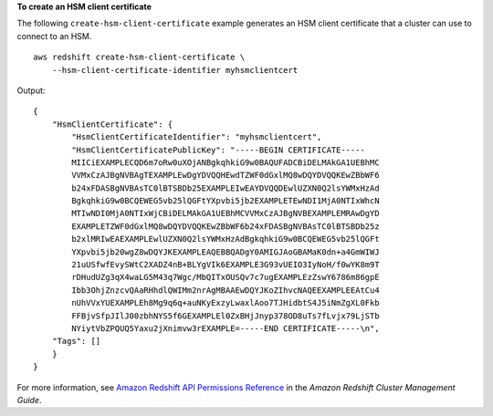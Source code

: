 **To create an HSM client certificate**

The following ``create-hsm-client-certificate`` example generates an HSM client certificate that a cluster can use to connect to an HSM. ::

    aws redshift create-hsm-client-certificate \
        --hsm-client-certificate-identifier myhsmclientcert

Output::

    {
        "HsmClientCertificate": {
            "HsmClientCertificateIdentifier": "myhsmclientcert",
            "HsmClientCertificatePublicKey": "-----BEGIN CERTIFICATE-----
            MIICiEXAMPLECQD6m7oRw0uXOjANBgkqhkiG9w0BAQUFADCBiDELMAkGA1UEBhMC
            VVMxCzAJBgNVBAgTEXAMPLEwDgYDVQQHEwdTZWF0dGxlMQ8wDQYDVQQKEwZBbWF6
            b24xFDASBgNVBAsTC0lBTSBDb25EXAMPLEIwEAYDVQQDEwlUZXN0Q2lsYWMxHzAd
            BgkqhkiG9w0BCQEWEG5vb25lQGFtYXpvbi5jb2EXAMPLETEwNDI1MjA0NTIxWhcN
            MTIwNDI0MjA0NTIxWjCBiDELMAkGA1UEBhMCVVMxCzAJBgNVBEXAMPLEMRAwDgYD
            EXAMPLETZWF0dGxlMQ8wDQYDVQQKEwZBbWF6b24xFDASBgNVBAsTC0lBTSBDb25z
            b2xlMRIwEAEXAMPLEwlUZXN0Q2lsYWMxHzAdBgkqhkiG9w0BCQEWEG5vb25lQGFt
            YXpvbi5jb20wgZ8wDQYJKEXAMPLEAQEBBQADgY0AMIGJAoGBAMaK0dn+a4GmWIWJ
            21uUSfwfEvySWtC2XADZ4nB+BLYgVIk6EXAMPLE3G93vUEIO3IyNoH/f0wYK8m9T
            rDHudUZg3qX4waLG5M43q7Wgc/MbQITxOUSQv7c7ugEXAMPLEzZswY6786m86gpE
            Ibb3OhjZnzcvQAaRHhdlQWIMm2nrAgMBAAEwDQYJKoZIhvcNAQEEXAMPLEEAtCu4
            nUhVVxYUEXAMPLEh8Mg9q6q+auNKyExzyLwaxlAoo7TJHidbtS4J5iNmZgXL0Fkb
            FFBjvSfpJIlJ00zbhNYS5f6GEXAMPLEl0ZxBHjJnyp378OD8uTs7fLvjx79LjSTb
            NYiytVbZPQUQ5Yaxu2jXnimvw3rEXAMPLE=-----END CERTIFICATE-----\n",
        "Tags": []
        }
    }

For more information, see `Amazon Redshift API Permissions Reference <https://docs.aws.amazon.com/redshift/latest/mgmt/redshift-policy-resources.resource-permissions.html>`__ in the *Amazon Redshift Cluster Management Guide*.
